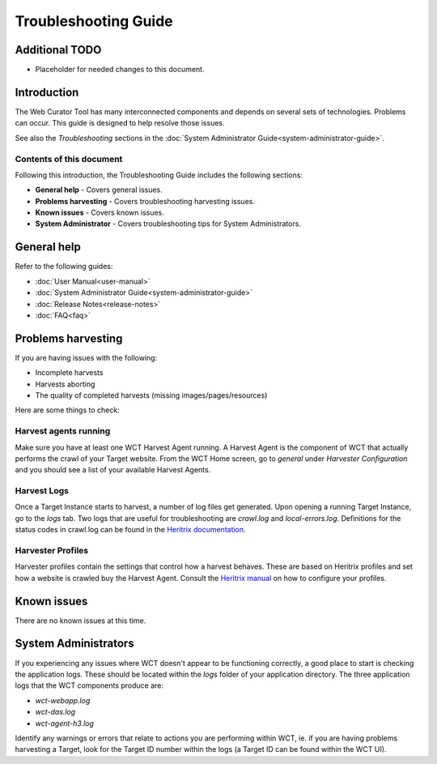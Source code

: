 =====================
Troubleshooting Guide
=====================

Additional TODO
===============

-   Placeholder for needed changes to this document.


Introduction
============

The Web Curator Tool has many interconnected components and depends on several sets of technologies. Problems can
occur. This guide is designed to help resolve those issues.

See also the *Troubleshooting* sections in the :doc:`System Administrator Guide<system-administrator-guide>`.

Contents of this document
-------------------------

Following this introduction, the Troubleshooting Guide includes the following sections:

-   **General help** - Covers general issues.

-   **Problems harvesting** - Covers troubleshooting harvesting issues.

-   **Known issues** - Covers known issues.

-   **System Administrator** - Covers troubleshooting tips for System Administrators.


General help
============

Refer to the following guides:

-   :doc:`User Manual<user-manual>`
-   :doc:`System Administrator Guide<system-administrator-guide>`
-   :doc:`Release Notes<release-notes>`
-   :doc:`FAQ<faq>`


Problems harvesting
===================

If you are having issues with the following:

-   Incomplete harvests
-   Harvests aborting
-   The quality of completed harvests (missing images/pages/resources)

Here are some things to check:

Harvest agents running
----------------------

Make sure you have at least one WCT Harvest Agent running. A Harvest Agent is the component of WCT that actually
performs the crawl of your Target website. From the WCT Home screen, go to *general* under *Harvester Configuration* and
you should see a list of your available Harvest Agents.

Harvest Logs
------------
Once a Target Instance starts to harvest, a number of log files get generated. Upon opening a running Target Instance,
go to the *logs* tab. Two logs that are useful for troubleshooting are `crawl.log` and `local-errors.log`. Definitions
for the status codes in crawl.log can be found in the
`Heritrix documentation <http://crawler.archive.org/articles/user_manual/glossary.html>`_.

Harvester Profiles
------------------
Harvester profiles contain the settings that control how a harvest behaves. These are based on Heritrix profiles and set
how a website is crawled buy the Harvest Agent. Consult the
`Heritrix manual <http://crawler.archive.org/articles/user_manual/config.html>`_ on how to configure your profiles.


Known issues
============

There are no known issues at this time.


System Administrators
=====================

If you experiencing any issues where WCT doesn't appear to be functioning correctly, a good place to start is checking
the application logs. These should be located within the `logs` folder of your application directory. The three
application logs that the WCT components produce are:

-   `wct-webapp.log`
-   `wct-das.log`
-   `wct-agent-h3.log`

Identify any warnings or errors that relate to actions you are performing within WCT, ie. if you are having problems
harvesting a Target, look for the Target ID number within the logs (a Target ID can be found within the WCT UI).
